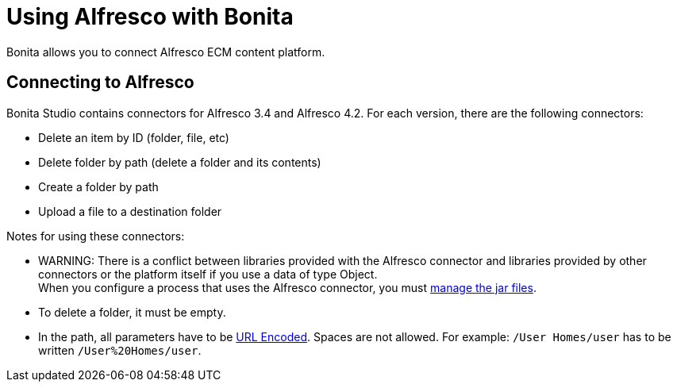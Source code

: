 = Using Alfresco with Bonita

Bonita allows you to connect Alfresco ECM content platform.

== Connecting to Alfresco

Bonita Studio contains connectors for Alfresco 3.4 and Alfresco 4.2. For each version, there are the following connectors:

* Delete an item by ID (folder, file, etc)
* Delete folder by path (delete a folder and its contents)
* Create a folder by path
* Upload a file to a destination folder

Notes for using these connectors:

* WARNING: There is a conflict between libraries provided with the Alfresco connector and libraries provided by other connectors or the platform itself if you use a data of type Object. +
When you configure a process that uses the Alfresco connector, you must xref:manage-jar-files.adoc[manage the jar files].
* To delete a folder, it must be empty.
* In the path, all parameters have to be http://www.w3schools.com/tags/ref_urlencode.asp[URL Encoded]. Spaces are not allowed. For example: `/User Homes/user` has to be written `/User%20Homes/user`.
